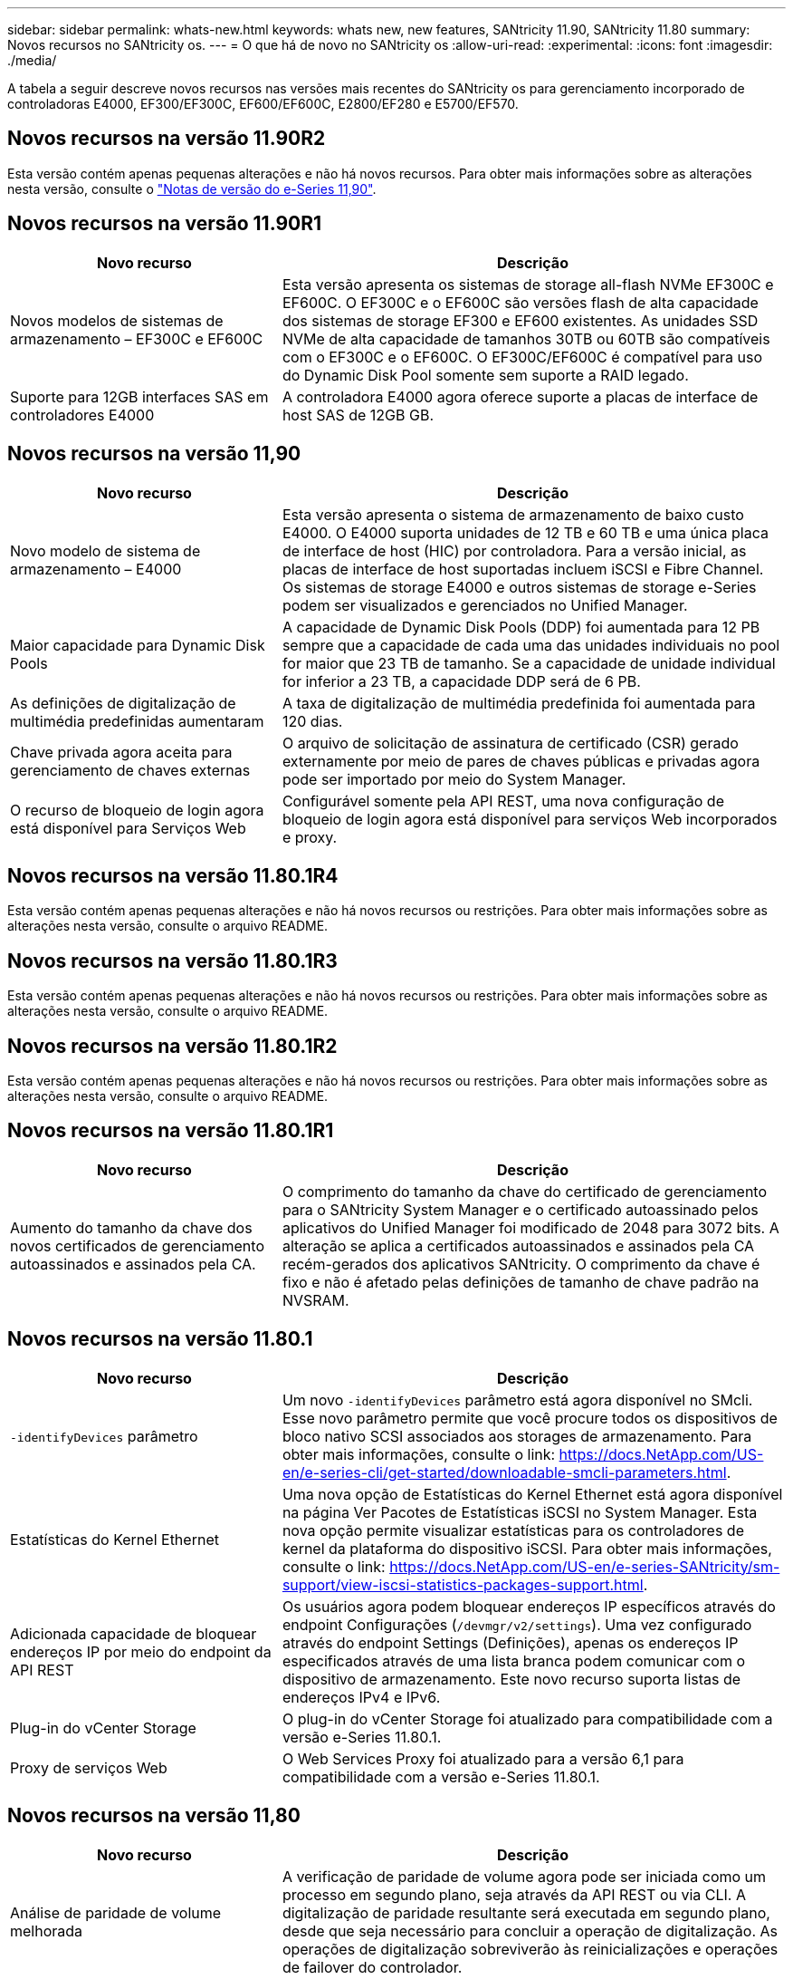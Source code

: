 ---
sidebar: sidebar 
permalink: whats-new.html 
keywords: whats new, new features, SANtricity 11.90, SANtricity 11.80 
summary: Novos recursos no SANtricity os. 
---
= O que há de novo no SANtricity os
:allow-uri-read: 
:experimental: 
:icons: font
:imagesdir: ./media/


[role="lead"]
A tabela a seguir descreve novos recursos nas versões mais recentes do SANtricity os para gerenciamento incorporado de controladoras E4000, EF300/EF300C, EF600/EF600C, E2800/EF280 e E5700/EF570.



== Novos recursos na versão 11.90R2

Esta versão contém apenas pequenas alterações e não há novos recursos. Para obter mais informações sobre as alterações nesta versão, consulte o https://library.netapp.com/ecm/ecm_download_file/ECMLP3334464["Notas de versão do e-Series 11,90"^].



== Novos recursos na versão 11.90R1

[cols="35h,~"]
|===
| Novo recurso | Descrição 


 a| 
Novos modelos de sistemas de armazenamento – EF300C e EF600C
 a| 
Esta versão apresenta os sistemas de storage all-flash NVMe EF300C e EF600C. O EF300C e o EF600C são versões flash de alta capacidade dos sistemas de storage EF300 e EF600 existentes. As unidades SSD NVMe de alta capacidade de tamanhos 30TB ou 60TB são compatíveis com o EF300C e o EF600C. O EF300C/EF600C é compatível para uso do Dynamic Disk Pool somente sem suporte a RAID legado.



 a| 
Suporte para 12GB interfaces SAS em controladores E4000
 a| 
A controladora E4000 agora oferece suporte a placas de interface de host SAS de 12GB GB.

|===


== Novos recursos na versão 11,90

[cols="35h,~"]
|===
| Novo recurso | Descrição 


 a| 
Novo modelo de sistema de armazenamento – E4000
 a| 
Esta versão apresenta o sistema de armazenamento de baixo custo E4000. O E4000 suporta unidades de 12 TB e 60 TB e uma única placa de interface de host (HIC) por controladora. Para a versão inicial, as placas de interface de host suportadas incluem iSCSI e Fibre Channel. Os sistemas de storage E4000 e outros sistemas de storage e-Series podem ser visualizados e gerenciados no Unified Manager.



 a| 
Maior capacidade para Dynamic Disk Pools
 a| 
A capacidade de Dynamic Disk Pools (DDP) foi aumentada para 12 PB sempre que a capacidade de cada uma das unidades individuais no pool for maior que 23 TB de tamanho. Se a capacidade de unidade individual for inferior a 23 TB, a capacidade DDP será de 6 PB.



 a| 
As definições de digitalização de multimédia predefinidas aumentaram
 a| 
A taxa de digitalização de multimédia predefinida foi aumentada para 120 dias.



 a| 
Chave privada agora aceita para gerenciamento de chaves externas
 a| 
O arquivo de solicitação de assinatura de certificado (CSR) gerado externamente por meio de pares de chaves públicas e privadas agora pode ser importado por meio do System Manager.



 a| 
O recurso de bloqueio de login agora está disponível para Serviços Web
 a| 
Configurável somente pela API REST, uma nova configuração de bloqueio de login agora está disponível para serviços Web incorporados e proxy.

|===


== Novos recursos na versão 11.80.1R4

Esta versão contém apenas pequenas alterações e não há novos recursos ou restrições. Para obter mais informações sobre as alterações nesta versão, consulte o arquivo README.



== Novos recursos na versão 11.80.1R3

Esta versão contém apenas pequenas alterações e não há novos recursos ou restrições. Para obter mais informações sobre as alterações nesta versão, consulte o arquivo README.



== Novos recursos na versão 11.80.1R2

Esta versão contém apenas pequenas alterações e não há novos recursos ou restrições. Para obter mais informações sobre as alterações nesta versão, consulte o arquivo README.



== Novos recursos na versão 11.80.1R1

[cols="35h,~"]
|===
| Novo recurso | Descrição 


 a| 
Aumento do tamanho da chave dos novos certificados de gerenciamento autoassinados e assinados pela CA.
 a| 
O comprimento do tamanho da chave do certificado de gerenciamento para o SANtricity System Manager e o certificado autoassinado pelos aplicativos do Unified Manager foi modificado de 2048 para 3072 bits. A alteração se aplica a certificados autoassinados e assinados pela CA recém-gerados dos aplicativos SANtricity. O comprimento da chave é fixo e não é afetado pelas definições de tamanho de chave padrão na NVSRAM.

|===


== Novos recursos na versão 11.80.1

[cols="35h,~"]
|===
| Novo recurso | Descrição 


 a| 
`-identifyDevices` parâmetro
 a| 
Um novo `-identifyDevices` parâmetro está agora disponível no SMcli. Esse novo parâmetro permite que você procure todos os dispositivos de bloco nativo SCSI associados aos storages de armazenamento. Para obter mais informações, consulte o link: https://docs.NetApp.com/US-en/e-series-cli/get-started/downloadable-smcli-parameters.html.



 a| 
Estatísticas do Kernel Ethernet
 a| 
Uma nova opção de Estatísticas do Kernel Ethernet está agora disponível na página Ver Pacotes de Estatísticas iSCSI no System Manager. Esta nova opção permite visualizar estatísticas para os controladores de kernel da plataforma do dispositivo iSCSI. Para obter mais informações, consulte o link: https://docs.NetApp.com/US-en/e-series-SANtricity/sm-support/view-iscsi-statistics-packages-support.html.



 a| 
Adicionada capacidade de bloquear endereços IP por meio do endpoint da API REST
 a| 
Os usuários agora podem bloquear endereços IP específicos através do endpoint Configurações (`/devmgr/v2/settings`). Uma vez configurado através do endpoint Settings (Definições), apenas os endereços IP especificados através de uma lista branca podem comunicar com o dispositivo de armazenamento. Este novo recurso suporta listas de endereços IPv4 e IPv6.



 a| 
Plug-in do vCenter Storage
 a| 
O plug-in do vCenter Storage foi atualizado para compatibilidade com a versão e-Series 11.80.1.



 a| 
Proxy de serviços Web
 a| 
O Web Services Proxy foi atualizado para a versão 6,1 para compatibilidade com a versão e-Series 11.80.1.

|===


== Novos recursos na versão 11,80

[cols="35h,~"]
|===
| Novo recurso | Descrição 


 a| 
Análise de paridade de volume melhorada
 a| 
A verificação de paridade de volume agora pode ser iniciada como um processo em segundo plano, seja através da API REST ou via CLI. A digitalização de paridade resultante será executada em segundo plano, desde que seja necessário para concluir a operação de digitalização. As operações de digitalização sobreviverão às reinicializações e operações de failover do controlador.



 a| 
Suporte a SAML para Unified Manager
 a| 
O Unified Manager agora é compatível com SAML (Security Assertion Markup Language). Depois que o SAML estiver habilitado para o Unified Manager, os usuários devem usar a autenticação multifator contra o provedor de identidade para interagir com a interface do usuário. Observe que uma vez que o SAML está habilitado no Unified Manager, a API REST não pode ser usada sem passar pelo IDP para autenticar solicitações.



 a| 
Funcionalidade de configuração automática
 a| 
Agora suporta a capacidade de definir o parâmetro tamanho do bloco de volume a ser usado com o recurso Configuração automática para configuração inicial do array. Este recurso está disponível na CLI apenas como um parâmetro "blocksize".



 a| 
Assinatura criptográfica do firmware do controlador
 a| 
O firmware da controladora é assinado criptograficamente. As assinaturas são verificadas durante o download inicial e em cada inicialização do controlador. Nenhum impactos esperado do usuário final. As assinaturas são apoiadas por um certificado de Validação estendida emitido pela CA.



 a| 
Assinatura criptográfica do firmware da unidade
 a| 
O firmware da unidade é assinado criptograficamente. As assinaturas são verificadas durante o download inicial e apoiadas por um certificado de Validação estendida emitido pela CA. O conteúdo do firmware da unidade agora é fornecido como um arquivo ZIP, que contém o firmware não assinado mais antigo, bem como o novo firmware assinado. O usuário deve escolher o arquivo apropriado com base na versão de lançamento do código que está sendo executado no sistema de destino.



 a| 
Gerenciamento do servidor de chaves externo - tamanho da chave do certificado
 a| 
O novo tamanho padrão da chave do certificado é de 3072 bits (de 2048). Tamanhos de chave até 4096 bits são suportados. Um bit NVSRAM deve ser alterado para suportar os tamanhos de chave não padrão.

Os valores de seleção do tamanho da chave são os seguintes:

* PADRÃO: 0
* COMPRIMENTO 2048: 1CM
* COMPRIMENTO 3072: 2CM
* COMPRIMENTO 4096: 3CM


Para alterar o tamanho da chave para 4096 através do SMcli:

`set controller[b] globalnvsrambyte[0xc0]=3;`
`set controller[a] globalnvsrambyte[0xc0]=3;`

Interrogar o tamanho da chave:

`show allcontrollers globalnvsrambyte[0xc0];`



 a| 
Melhorias no pool de discos
 a| 
Os pools de discos criados com controladores executando 11,80 ou acima serão _Version 1_ pools em vez de _Version 0_ pools. Uma operação de downgrade é restrita quando um pool de discos _Version 1_ existe.

A versão de um pool de discos pode ser identificada no perfil do storage array.



 a| 
O System Manager e o Unified Manager não serão iniciados a menos que os requisitos mínimos do navegador sejam atendidos
 a| 
É necessária uma versão mínima do navegador antes de o System Manager ou o Unified Manager serem iniciados.

A seguir estão as versões mínimas suportadas:

* Firefox versão mínima 80
* Chrome versão mínima 89
* Edge versão mínima 90
* Safari versão mínima 14




 a| 
Suporte para unidades SSD NVMe FIPS 140-3
 a| 
Agora, as unidades SSD NVMe FIPS 140-3 com certificação NetApp são compatíveis. Eles serão corretamente identificados como tal no perfil do storage array e no System Manager.



 a| 
Suporte para cache de leitura SSD em EF300 e EF600
 a| 
O cache de leitura SSD agora é suportado em controladores EF300 e EF600 usando HDD com expansão SAS.



 a| 
Suporte para espelhamento remoto assíncrono iSCSI e Fibre Channel em EF300 e EF600
 a| 
O espelhamento remoto assíncrono (ARVM) agora é compatível com controladoras EF300 e EF600 com volumes baseados em NVMe e SAS.



 a| 
Suporte a EF300 TB e EF600 TB sem unidades na bandeja de base
 a| 
As configurações de controladora EF300 e EF600 sem unidades NVMe na bandeja base agora são compatíveis.



 a| 
Portas USB desativadas para todas as plataformas
 a| 
As portas USB estão agora desativadas em todas as plataformas.



 a| 
Aumento do cache de leitura SSD máximo
 a| 
Cache de leitura de SSD máximo aumentado de 5TB para 8TB.



 a| 
Atribua o cache de leitura all flash a um único volume em configurações duplex
 a| 
Todo o cache de leitura SSD agora pode ser atribuído ao mesmo volume em sistemas duplex sempre que um único volume usa todo o cache SSD.



 a| 
Número de série da unidade adicionado à tabela de resumo da unidade do perfil da matriz de armazenamento
 a| 
O número de série da unidade foi adicionado à tabela de resumo da unidade no perfil Storage Array.



 a| 
Adicionado dom0-misc-loGS ao ASUP diário
 a| 
Os logs dom0-misc para os controladores A e B foram adicionados aos ASUPs diários.



 a| 
A porta 443 agora é usada por padrão para comunicação de aplicativos com serviços da Web incorporados
 a| 
A porta 443 agora é usada por padrão ao se comunicar com o servidor web incorporado. O  `-useLegacyTransferPort`comando CLI foi adicionado para aqueles que, em vez disso, querem usar a porta de transferência 8443 herdada. Para obter mais informações sobre o novo comando -useLegacyTransferPort CLI, consulte https://docs.netapp.com/us-en/e-series-cli/whats-new.html["SANtricity CLI Novidades"].



 a| 
Capacidade de progresso da paridade do volume de digitalização
 a| 
Os seguintes comandos CLI foram implementados para suportar operações de digitalização de paridade de volume baseadas na tarefa:

* Iniciar a verificação de paridade do volume
* Guardar erros de trabalho de paridade de volume de verificação
* Parar trabalho de paridade de volume de verificação
* Mostrar trabalho ou trabalhos de paridade de volume de verificação


Para obter mais informações sobre os novos comandos de CLI de digitalização de paridade de volume baseados na tarefa, consulte https://docs.netapp.com/us-en/e-series-cli/whats-new.html["SANtricity CLI Novidades"].



 a| 
Suporte a MFA para Unified Manager
 a| 
O suporte à autenticação multifator (MFA) agora é compatível com o Unified Manager.



 a| 
Alternar ícone para a vista frontal do hardware
 a| 
Na exibição hardware do System Manager/Unified Manager, as duas guias a seguir estão disponíveis para controlar a exibição frontal e traseira:

* Guia unidades
* Separador Controladores e componentes




 a| 
Plug-in do vCenter Storage
 a| 
O plug-in do vCenter Storage foi atualizado para compatibilidade com a versão e-Series 11,80.



 a| 
Web Services Proxy 6,0
 a| 
O Web Services Proxy foi atualizado para a versão 6,0 para compatibilidade com a versão e-Series 11,80.



 a| 
Sinalizador de criação de casos ASUP removido para eventos de temperatura nominal e máxima ultrapassados da série e
 a| 
O sinalizador de criação de casos está agora desativado para eventos de temperatura nominal e máxima excedidos que não requerem qualquer ação.



 a| 
Sinalizador de criação de caso de prioridade ativado para o evento Mel 0x1209
 a| 
Um sinalizador de criação de caso agora é criado para o `MEL_EV_DEGRADE_CHANNEL 0x1209` evento mel.

|===